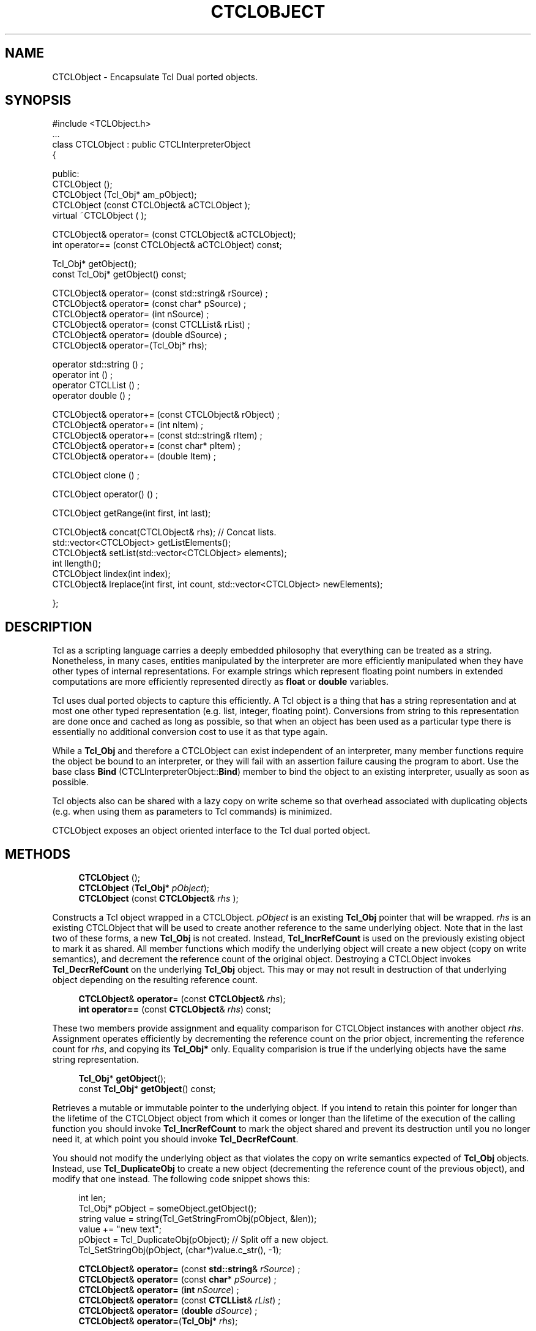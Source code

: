 '\" t
.\"     Title: CTCLObject
.\"    Author: [FIXME: author] [see http://docbook.sf.net/el/author]
.\" Generator: DocBook XSL Stylesheets v1.76.1 <http://docbook.sf.net/>
.\"      Date: 11/23/2015
.\"    Manual: [FIXME: manual]
.\"    Source: [FIXME: source]
.\"  Language: English
.\"
.TH "CTCLOBJECT" "3" "11/23/2015" "[FIXME: source]" "[FIXME: manual]"
.\" -----------------------------------------------------------------
.\" * Define some portability stuff
.\" -----------------------------------------------------------------
.\" ~~~~~~~~~~~~~~~~~~~~~~~~~~~~~~~~~~~~~~~~~~~~~~~~~~~~~~~~~~~~~~~~~
.\" http://bugs.debian.org/507673
.\" http://lists.gnu.org/archive/html/groff/2009-02/msg00013.html
.\" ~~~~~~~~~~~~~~~~~~~~~~~~~~~~~~~~~~~~~~~~~~~~~~~~~~~~~~~~~~~~~~~~~
.ie \n(.g .ds Aq \(aq
.el       .ds Aq '
.\" -----------------------------------------------------------------
.\" * set default formatting
.\" -----------------------------------------------------------------
.\" disable hyphenation
.nh
.\" disable justification (adjust text to left margin only)
.ad l
.\" -----------------------------------------------------------------
.\" * MAIN CONTENT STARTS HERE *
.\" -----------------------------------------------------------------
.SH "NAME"
CTCLObject \- Encapsulate Tcl Dual ported objects\&.
.SH "SYNOPSIS"
.sp
.nf
#include <TCLObject\&.h>
\&.\&.\&.
class CTCLObject : public CTCLInterpreterObject
{

public:
  CTCLObject ();
  CTCLObject (Tcl_Obj* am_pObject);
  CTCLObject (const CTCLObject& aCTCLObject );
  virtual  ~CTCLObject ( );

  CTCLObject& operator= (const CTCLObject& aCTCLObject);
  int operator== (const CTCLObject& aCTCLObject) const;

  Tcl_Obj* getObject();
  const Tcl_Obj* getObject() const;

   CTCLObject& operator= (const std::string& rSource)    ;
   CTCLObject& operator= (const char* pSource)    ;
   CTCLObject& operator= (int nSource)    ;
   CTCLObject& operator= (const CTCLList& rList)    ;
   CTCLObject& operator= (double dSource)     ;
   CTCLObject&  operator=(Tcl_Obj* rhs);

  operator std::string ()    ;
  operator int ()    ;
  operator CTCLList ()    ;
  operator double ()    ;

  CTCLObject& operator+= (const CTCLObject& rObject)    ;
  CTCLObject& operator+= (int nItem)    ;
  CTCLObject& operator+= (const std::string& rItem)    ;
  CTCLObject& operator+= (const char* pItem)    ;
  CTCLObject& operator+= (double  Item)    ;

  CTCLObject clone ()    ;

  CTCLObject operator() ()    ;

  CTCLObject   getRange(int first, int last);

  CTCLObject&  concat(CTCLObject& rhs); // Concat lists\&.
  std::vector<CTCLObject>  getListElements();
  CTCLObject&  setList(std::vector<CTCLObject> elements);
  int          llength();
  CTCLObject   lindex(int index);
  CTCLObject&  lreplace(int first, int count, std::vector<CTCLObject> newElements);

};

        
.fi
.SH "DESCRIPTION"
.PP
Tcl as a scripting language carries a deeply embedded philosophy that everything can be treated as a string\&. Nonetheless, in many cases, entities manipulated by the interpreter are more efficiently manipulated when they have other types of internal representations\&. For example strings which represent floating point numbers in extended computations are more efficiently represented directly as
\fBfloat\fR
or
\fBdouble\fR
variables\&.
.PP
Tcl uses
dual ported
objects to capture this efficiently\&. A Tcl object is a thing that has a string representation and at most one other typed representation (e\&.g\&. list, integer, floating point)\&. Conversions from string to this representation are done once and cached as long as possible, so that when an object has been used as a particular type there is essentially no additional conversion cost to use it as that type again\&.
.PP
While a
\fBTcl_Obj\fR
and therefore a
CTCLObject
can exist independent of an interpreter, many member functions require the object be bound to an interpreter, or they will fail with an assertion failure causing the program to abort\&. Use the base class
\fBBind\fR
(CTCLInterpreterObject::\fBBind\fR) member to bind the object to an existing interpreter, usually as soon as possible\&.
.PP
Tcl objects also can be shared with a lazy copy on write scheme so that overhead associated with duplicating objects (e\&.g\&. when using them as parameters to Tcl commands) is minimized\&.
.PP

CTCLObject
exposes an object oriented interface to the Tcl dual ported object\&.
.SH "METHODS"
.PP

.sp
.if n \{\
.RS 4
.\}
.nf
  \fBCTCLObject\fR ();
  \fBCTCLObject\fR (\fBTcl_Obj\fR* \fIpObject\fR);
  \fBCTCLObject\fR (const \fBCTCLObject\fR& \fIrhs\fR );
            
.fi
.if n \{\
.RE
.\}
.PP
Constructs a Tcl object wrapped in a
CTCLObject\&.
\fIpObject\fR
is an existing
\fBTcl_Obj\fR
pointer that will be wrapped\&.
\fIrhs\fR
is an existing
CTCLObject
that will be used to create another reference to the same underlying object\&. Note that in the last two of these forms, a new
\fBTcl_Obj\fR
is not created\&. Instead,
\fBTcl_IncrRefCount\fR
is used on the previously existing object to mark it as shared\&. All member functions which modify the underlying object will create a new object (copy on write semantics), and decrement the reference count of the original object\&. Destroying a
CTCLObject
invokes
\fBTcl_DecrRefCount\fR
on the underlying
\fBTcl_Obj\fR
object\&. This may or may not result in destruction of that underlying object depending on the resulting reference count\&.
.PP

.sp
.if n \{\
.RS 4
.\}
.nf

  \fBCTCLObject\fR& \fBoperator\fR= (const \fBCTCLObject\fR& \fIrhs\fR);
  \fBint\fR \fBoperator==\fR (const \fBCTCLObject\fR& \fIrhs\fR) const;
            
.fi
.if n \{\
.RE
.\}
.PP
These two members provide assignment and equality comparison for
CTCLObject
instances with another object
\fIrhs\fR\&. Assignment operates efficiently by decrementing the reference count on the prior object, incrementing the reference count for
\fIrhs\fR, and copying its
\fBTcl_Obj*\fR
only\&. Equality comparision is true if the underlying objects have the same string representation\&.
.PP

.sp
.if n \{\
.RS 4
.\}
.nf
  \fBTcl_Obj\fR* \fBgetObject\fR();
  const \fBTcl_Obj\fR* \fBgetObject\fR() const;
            
.fi
.if n \{\
.RE
.\}
.PP
Retrieves a mutable or immutable pointer to the underlying object\&. If you intend to retain this pointer for longer than the lifetime of the
CTCLObject
object from which it comes or longer than the lifetime of the execution of the calling function you should invoke
\fBTcl_IncrRefCount\fR
to mark the object shared and prevent its destruction until you no longer need it, at which point you should invoke
\fBTcl_DecrRefCount\fR\&.
.PP
You should not modify the underlying object as that violates the copy on write semantics expected of
\fBTcl_Obj\fR
objects\&. Instead, use
\fBTcl_DuplicateObj\fR
to create a new object (decrementing the reference count of the previous object), and modify that one instead\&. The following code snippet shows this:
.sp
.if n \{\
.RS 4
.\}
.nf
        int      len;
        Tcl_Obj* pObject = someObject\&.getObject();
        string   value   = string(Tcl_GetStringFromObj(pObject, &len));
        value           += "new text";
        pObject          = Tcl_DuplicateObj(pObject); // Split off a new object\&.
        Tcl_SetStringObj(pObject, (char*)value\&.c_str(), \-1);
            
.fi
.if n \{\
.RE
.\}
.PP

.sp
.if n \{\
.RS 4
.\}
.nf
   \fBCTCLObject\fR& \fBoperator=\fR (const \fBstd::string\fR& \fIrSource\fR)    ;
   \fBCTCLObject\fR& \fBoperator=\fR (const \fBchar\fR* \fIpSource\fR)    ;
   \fBCTCLObject\fR& \fBoperator=\fR (\fBint\fR \fInSource\fR)    ;
   \fBCTCLObject\fR& \fBoperator=\fR (const \fBCTCLList\fR& \fIrList\fR)    ;
   \fBCTCLObject\fR& \fBoperator=\fR (\fBdouble\fR \fIdSource\fR)     ;
   \fBCTCLObject\fR& \fBoperator=\fR(\fBTcl_Obj\fR* \fIrhs\fR);
            
.fi
.if n \{\
.RE
.\}
.PP
Assigns a new value to the object\&. The reference count of the previously encapsulated object is decremented and a new object is created into which the right hand side value is loaded\&. This preserves copy on write semantics\&.
\fIrSource\fR
and
\fIpSource\fR
load the new object with a string valued entity\&. No attempt is made to create another representation for the object (yet)\&.
\fInSource\fR
loads the object with an integer value and its string representation\&.
\fIrList\fR
loads the object with a list representation and its string representation\&.
\fIdSource\fR
loads the object with a double precision floating point value and its string representation\&.
\fIrhs\fR
simply copies in the new object pointer and increments its reference count\&.
.PP

.sp
.if n \{\
.RS 4
.\}
.nf

  \fBoperator std::string\fR ()    ;
  \fBoperator int\fR ()    ;
  \fBoperator CTCLList\fR ()    ;
  \fBoperator double\fR ()    ;
            
.fi
.if n \{\
.RE
.\}
.PP
These function provide implicit and explicit type conversions between a
CTCLObject
instance and other types\&. The type conversions attempt to extract the appropriately typed value from the underlying object\&. If successful, the value is returned\&. On failure, a
CTCLException
is thrown\&. For example:
.sp
.if n \{\
.RS 4
.\}
.nf
        CTCLObject object = "3\&.14159";  // String rep\&.
        object\&.Bind(pInterp);           // Some of these need an interp\&.
        double     pi     = object      // (operator double())\&.
        object            = "george";   // string rep\&.
        try {
           int trash = object;          // fails\&.
        }
        catch (CTCLException& e) {
            // this catch block will execute\&.
        }
            
.fi
.if n \{\
.RE
.\}
.PP

.sp
.if n \{\
.RS 4
.\}
.nf

\fBCTCLObject\fR& \fBoperator+=\fR (const \fBCTCLObject\fR& \fIrObject\fR)    ;
\fBCTCLObject\fR& \fBoperator+=\fR (\fBint\fR \fInItem\fR)    ;
\fBCTCLObject\fR& \fBoperator+=\fR (const \fBstd::string\fR& \fIrItem\fR)    ;
\fBCTCLObject\fR& \fBoperator+=\fR (const \fBchar\fR* \fIpItem\fR)    ;
\fBCTCLObject\fR& \fBoperator+=\fR (\fBdouble\fR  \fIItem\fR)    ;
            
.fi
.if n \{\
.RE
.\}
.PP
Creates the list representation of the underlying object, converts either
\fIrObject\fR,
\fInItem\fR,
\fIrItem\fR,
\fIpItem\fR,
\fIItem\fR
to its string representation and appends it as a list entry to the object\&.
.PP

.sp
.if n \{\
.RS 4
.\}
.nf

  \fBCTCLObject\fR \fBclone\fR ()    ;
            
.fi
.if n \{\
.RE
.\}
.PP
A wrapper for
\fBTcl_DuplicateObj\fR\&. The object is duplicated and its duplicate is returned wrapped by a
CTCLOjbect\&.
.PP

.sp
.if n \{\
.RS 4
.\}
.nf

\fBCTCLObject\fR \fBoperator()\fR ()    ;
            
.fi
.if n \{\
.RE
.\}
.PP
The object\*(Aqs string representation is compiled by its bound interpreter to Tcl byte code and executed as a script by that bound interpreter\&. Note that the byte code compilation is cached so that subsequent invocations of the script will not require recompilation unless other references force a different second representation on the object (e\&.g\&. fetching it as a list)\&. The result of the script execution is returned as a new
CTCLObject
If script compilation failed, or script execution resulted in an error, a
CTCLException
will be thrown describing this\&.
.PP

.sp
.if n \{\
.RS 4
.\}
.nf

\fBCTCLObject\fR \fBgetRange\fR(\fBint\fR \fIfirst\fR,
                   \fBint\fR \fIlast\fR);
            
.fi
.if n \{\
.RE
.\}
.PP
Returns a new object that consists of a subrange of the string representation of the original object\&.
\fIfirst\fR
is the index of the first character of the substring returned\&.
\fIlast\fR
is the index of the last character of the substring\&. See
\fBTcl_GetRange\fR
for more information, note however that some values of
\fIfirst\fR
or
\fIlast\fR
will be treated specially, and that the underlying string representation operated on is a
Unicode
string for which some characters in some languages may require more than one byte\&.
.PP

.sp
.if n \{\
.RS 4
.\}
.nf
\fBCTCLObject\fR&  \fBconcat\fR(\fBCTCLObject\fR& \fIrhs\fR); // Concat lists\&.
            
.fi
.if n \{\
.RE
.\}
.PP
Concatenates the
\fIrhs\fR
as a list element to the object\&. A refrence to the new object is returned\&. Copy on write semantics are maintained\&.
.PP

.sp
.if n \{\
.RS 4
.\}
.nf
\fBstd::vector<CTCLObject>\fR  \fBgetListElements\fR();
            
.fi
.if n \{\
.RE
.\}
.PP
Converts the object into its underlying list representation\&. The elements of the list are loaded into a vector of
CTCLObject
objects and returned\&. If the underlying string representation does not have a valid list representation, (e\&.g\&. "{this cannot be converted") a
CTCLException
is thrown\&.
.PP

.sp
.if n \{\
.RS 4
.\}
.nf
CTCLObject&  setList(std::vector<CTCLObject> elements);
            
.fi
.if n \{\
.RE
.\}
.PP
Loads the object with a string and list representation whose words are the appropriately quoted string representation of
\fIelements\fR\&. A reference to the new object is returned\&. Copy on write semantics are maintained\&.
.PP

.sp
.if n \{\
.RS 4
.\}
.nf
\fBint\fR \fBllength()\fR;
            
.fi
.if n \{\
.RE
.\}
.PP
If necessary, converts the object to its list representation and returns the number of elements in that list\&. If it is not possible to convert the string represenation of the object into a valid list, a
CTCLException
is thrown\&.
.PP

.sp
.if n \{\
.RS 4
.\}
.nf
\fBCTCLObject\fR \fBlindex\fR(\fBint\fR \fIindex\fR);
            
.fi
.if n \{\
.RE
.\}
.PP
If necessary, creates the list representation of the object and returns a new object that is element number
\fIindex\fR
of that list\&. If the object cannot be converted into a list, a
CTCLException
is thrown\&.
.PP

.sp
.if n \{\
.RS 4
.\}
.nf
\fBCTCLObject\fR& \fBlreplace\fR(\fBint\fR \fIfirst\fR,
                    \fBint\fR \fIcount\fR,
                    \fBstd::vector<CTCLObject>\fR \fInewElements\fR);
            
.fi
.if n \{\
.RE
.\}
.PP
If necessary, converts the object to its list representation\&. If that conversion fails a
CTCLException
is thrown\&. The set of elements specified by
\fIfirst\fR
and
\fIcount\fR, are replaced by the words held in the vector
\fInewElements\fR\&.
\fInewElements\fR
can, of course, be an empty vector in order to remove
\fIcount\fR
elements starting at
\fIfirst\fR
from the list\&. A reference to the resulting object is returned\&. Copy on write semantics are enforced\&.
.SH "SEE ALSO"
.PP
CTCLException(3), CTCLInterpreter(3), CTCLInterpreterObject(3), Tcl_DecrRefCount(3tcl), Tcl_DuplicateObj(3tcl), Tcl_GetRange(3tcl), Tcl_IncrRefCount(3tcl), Tcl_NewObj(3tcl), Tcl_SetStringObj(3tcl)
